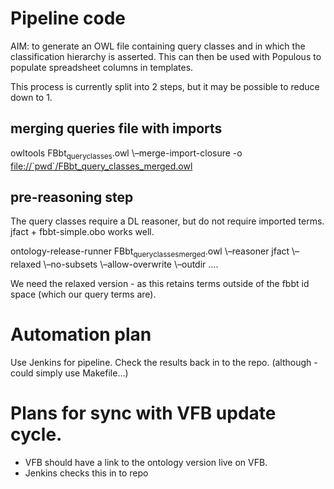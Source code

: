 * Pipeline code

AIM: to generate an OWL file containing query classes and in which the classification hierarchy is asserted.  This can then be used with Populous to populate spreadsheet columns in templates.

This process is currently split into 2 steps, but it may be possible to reduce down to 1.

** merging queries file with imports

owltools FBbt_query_classes.owl \--merge-import-closure -o file://`pwd`/FBbt_query_classes_merged.owl

** pre-reasoning step

The query classes require a DL reasoner, but do not require imported terms.  jfact + fbbt-simple.obo works well.

ontology-release-runner FBbt_query_classes_merged.owl \--reasoner jfact \--relaxed \--no-subsets \--allow-overwrite \--outdir ....

We need the relaxed version - as this retains terms outside of the fbbt id space (which our query terms are).

* Automation plan

Use Jenkins for pipeline.  Check the results back in to the repo.
(although - could simply use Makefile...)

* Plans for sync with VFB update cycle.

 -  VFB should have a link to the ontology version live on VFB.
 -  Jenkins checks this in to repo  
